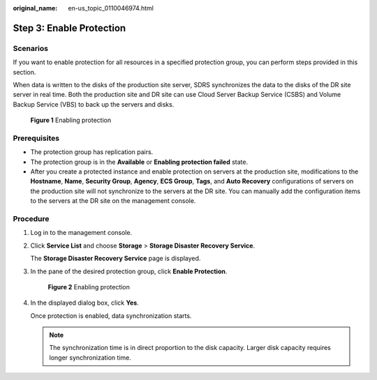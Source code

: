 :original_name: en-us_topic_0110046974.html

.. _en-us_topic_0110046974:

Step 3: Enable Protection
=========================

Scenarios
---------

If you want to enable protection for all resources in a specified protection group, you can perform steps provided in this section.

When data is written to the disks of the production site server, SDRS synchronizes the data to the disks of the DR site server in real time. Both the production site and DR site can use Cloud Server Backup Service (CSBS) and Volume Backup Service (VBS) to back up the servers and disks.


.. figure:: /_static/images/en-us_image_0288665401.png
   :alt: **Figure 1** Enabling protection

   **Figure 1** Enabling protection

**Prerequisites**
-----------------

-  The protection group has replication pairs.
-  The protection group is in the **Available** or **Enabling protection failed** state.
-  After you create a protected instance and enable protection on servers at the production site, modifications to the **Hostname**, **Name**, **Security Group**, **Agency**, **ECS Group**, **Tags**, and **Auto Recovery** configurations of servers on the production site will not synchronize to the servers at the DR site. You can manually add the configuration items to the servers at the DR site on the management console.

Procedure
---------

#. Log in to the management console.

#. Click **Service List** and choose **Storage** > **Storage Disaster Recovery Service**.

   The **Storage Disaster Recovery Service** page is displayed.

#. In the pane of the desired protection group, click **Enable Protection**.


   .. figure:: /_static/images/en-us_image_0288665358.png
      :alt: **Figure 2** Enabling protection

      **Figure 2** Enabling protection

#. In the displayed dialog box, click **Yes**.

   Once protection is enabled, data synchronization starts.

   .. note::

      The synchronization time is in direct proportion to the disk capacity. Larger disk capacity requires longer synchronization time.
